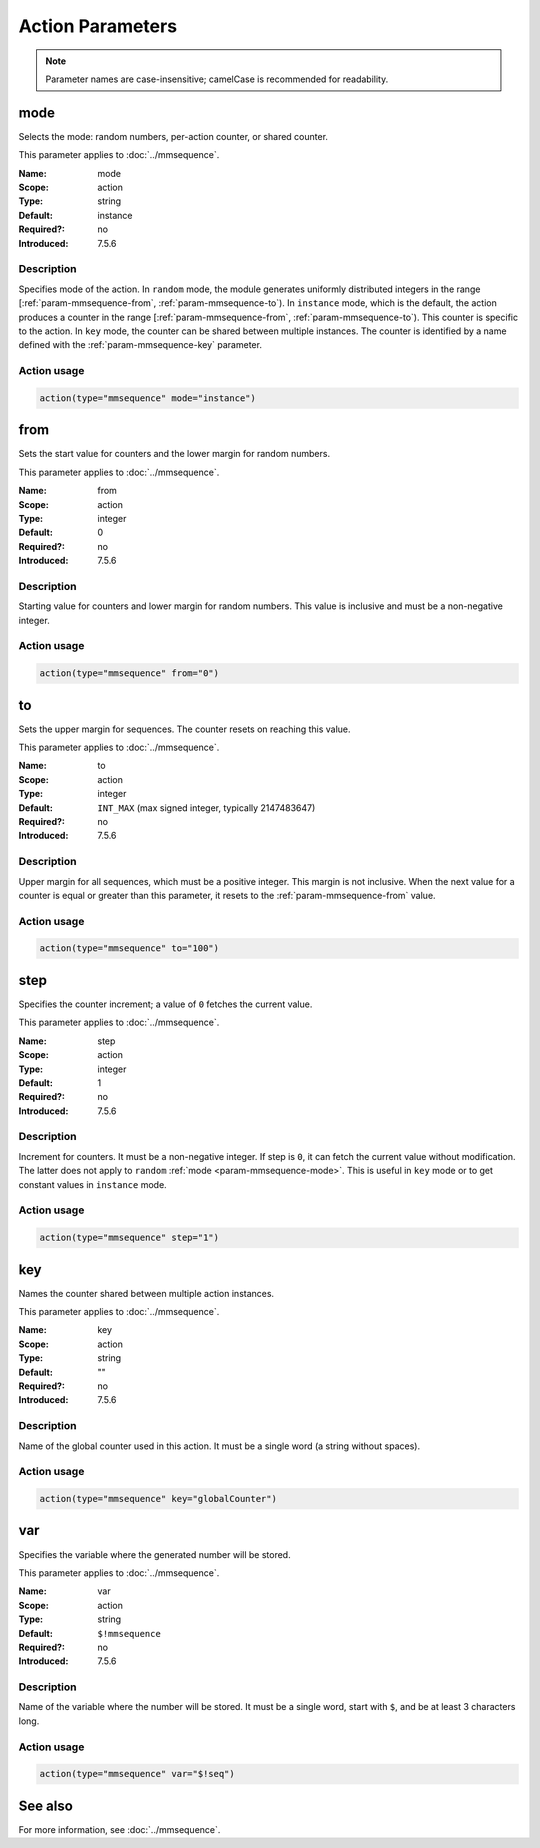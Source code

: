 .. meta::
   :tag: module:mmsequence
   :tag: category:action

.. This file lists parameters for the deprecated mmsequence action.

Action Parameters
=================

.. note::

   Parameter names are case-insensitive; camelCase is recommended for readability.


.. _param-mmsequence-mode:
.. _mmsequence.parameter.action.mode:

.. meta::
   :tag: module:mmsequence
   :tag: parameter:mode

mode
----

.. index::
   single: mmsequence; mode
   single: mode

.. mmsequence-mode-summary-start
.. summary-start

Selects the mode: random numbers, per-action counter, or shared counter.

.. summary-end
.. mmsequence-mode-summary-end

This parameter applies to :doc:`../mmsequence`.

:Name: mode
:Scope: action
:Type: string
:Default: instance
:Required?: no
:Introduced: 7.5.6

Description
~~~~~~~~~~~
Specifies mode of the action. In ``random`` mode, the module generates
uniformly distributed integers in the range
[:ref:`param-mmsequence-from`, :ref:`param-mmsequence-to`). In
``instance`` mode, which is the default, the action produces a counter
in the range [:ref:`param-mmsequence-from`, :ref:`param-mmsequence-to`).
This counter is specific to the action. In ``key`` mode, the counter can
be shared between multiple instances. The counter is identified by a
name defined with the :ref:`param-mmsequence-key` parameter.

Action usage
~~~~~~~~~~~~
.. _param-mmsequence-action-mode:
.. _mmsequence.parameter.action.mode-usage:

.. code-block:: rsyslog

   action(type="mmsequence" mode="instance")


.. _param-mmsequence-from:
.. _mmsequence.parameter.action.from:

.. meta::
   :tag: module:mmsequence
   :tag: parameter:from

from
----

.. index::
   single: mmsequence; from
   single: from

.. mmsequence-from-summary-start
.. summary-start

Sets the start value for counters and the lower margin for random numbers.

.. summary-end
.. mmsequence-from-summary-end

This parameter applies to :doc:`../mmsequence`.

:Name: from
:Scope: action
:Type: integer
:Default: 0
:Required?: no
:Introduced: 7.5.6

Description
~~~~~~~~~~~
Starting value for counters and lower margin for random numbers. This value
is inclusive and must be a non-negative integer.

Action usage
~~~~~~~~~~~~
.. _param-mmsequence-action-from:
.. _mmsequence.parameter.action.from-usage:

.. code-block:: rsyslog

   action(type="mmsequence" from="0")


.. _param-mmsequence-to:
.. _mmsequence.parameter.action.to:

.. meta::
   :tag: module:mmsequence
   :tag: parameter:to

to
----

.. index::
   single: mmsequence; to
   single: to

.. mmsequence-to-summary-start
.. summary-start

Sets the upper margin for sequences. The counter resets on reaching this value.

.. summary-end
.. mmsequence-to-summary-end

This parameter applies to :doc:`../mmsequence`.

:Name: to
:Scope: action
:Type: integer
:Default: ``INT_MAX`` (max signed integer, typically 2147483647)
:Required?: no
:Introduced: 7.5.6

Description
~~~~~~~~~~~
Upper margin for all sequences, which must be a positive integer.
This margin is not inclusive. When the next value for a counter is equal or
greater than this parameter, it resets to the :ref:`param-mmsequence-from`
value.

Action usage
~~~~~~~~~~~~
.. _param-mmsequence-action-to:
.. _mmsequence.parameter.action.to-usage:

.. code-block:: rsyslog

   action(type="mmsequence" to="100")


.. _param-mmsequence-step:
.. _mmsequence.parameter.action.step:

.. meta::
   :tag: module:mmsequence
   :tag: parameter:step

step
----

.. index::
   single: mmsequence; step
   single: step

.. mmsequence-step-summary-start
.. summary-start

Specifies the counter increment; a value of ``0`` fetches the current value.

.. summary-end
.. mmsequence-step-summary-end

This parameter applies to :doc:`../mmsequence`.

:Name: step
:Scope: action
:Type: integer
:Default: 1
:Required?: no
:Introduced: 7.5.6

Description
~~~~~~~~~~~
Increment for counters. It must be a non-negative integer. If step is ``0``,
it can fetch the current value without modification. The latter does not apply
to ``random`` :ref:`mode <param-mmsequence-mode>`. This is useful in ``key`` mode
or to get constant values in ``instance`` mode.

Action usage
~~~~~~~~~~~~
.. _param-mmsequence-action-step:
.. _mmsequence.parameter.action.step-usage:

.. code-block:: rsyslog

   action(type="mmsequence" step="1")


.. _param-mmsequence-key:
.. _mmsequence.parameter.action.key:

.. meta::
   :tag: module:mmsequence
   :tag: parameter:key

key
----

.. index::
   single: mmsequence; key
   single: key

.. mmsequence-key-summary-start
.. summary-start

Names the counter shared between multiple action instances.

.. summary-end
.. mmsequence-key-summary-end

This parameter applies to :doc:`../mmsequence`.

:Name: key
:Scope: action
:Type: string
:Default: ""
:Required?: no
:Introduced: 7.5.6

Description
~~~~~~~~~~~
Name of the global counter used in this action.
It must be a single word (a string without spaces).

Action usage
~~~~~~~~~~~~
.. _param-mmsequence-action-key:
.. _mmsequence.parameter.action.key-usage:

.. code-block:: rsyslog

   action(type="mmsequence" key="globalCounter")


.. _param-mmsequence-var:
.. _mmsequence.parameter.action.var:

.. meta::
   :tag: module:mmsequence
   :tag: parameter:var

var
----

.. index::
   single: mmsequence; var
   single: var

.. mmsequence-var-summary-start
.. summary-start

Specifies the variable where the generated number will be stored.

.. summary-end
.. mmsequence-var-summary-end

This parameter applies to :doc:`../mmsequence`.

:Name: var
:Scope: action
:Type: string
:Default: ``$!mmsequence``
:Required?: no
:Introduced: 7.5.6

Description
~~~~~~~~~~~
Name of the variable where the number will be stored. It must be a single
word, start with ``$``, and be at least 3 characters long.

Action usage
~~~~~~~~~~~~
.. _param-mmsequence-action-var:
.. _mmsequence.parameter.action.var-usage:

.. code-block:: rsyslog

   action(type="mmsequence" var="$!seq")

See also
--------
For more information, see :doc:`../mmsequence`.
